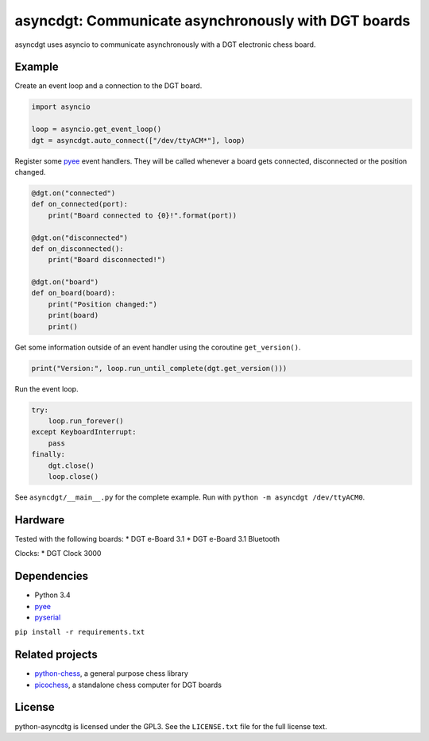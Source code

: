 asyncdgt: Communicate asynchronously with DGT boards
====================================================

.. image:: https://badge.fury.io/py/asyncdgt.svg
    :target: https://pypi.python.org/pypi/asyncdgt

asyncdgt uses asyncio to communicate asynchronously with a DGT electronic
chess board.

Example
-------

Create an event loop and a connection to the DGT board.

.. code:: python

    import asyncio

    loop = asyncio.get_event_loop()
    dgt = asyncdgt.auto_connect(["/dev/ttyACM*"], loop)

Register some `pyee <https://github.com/jfhbrook/pyee>`_ event handlers. They
will be called whenever a board gets connected, disconnected or the position
changed.

.. code:: python

    @dgt.on("connected")
    def on_connected(port):
        print("Board connected to {0}!".format(port))

    @dgt.on("disconnected")
    def on_disconnected():
        print("Board disconnected!")

    @dgt.on("board")
    def on_board(board):
        print("Position changed:")
        print(board)
        print()

Get some information outside of an event handler using the coroutine
``get_version()``.

.. code:: python

    print("Version:", loop.run_until_complete(dgt.get_version()))


Run the event loop.

.. code:: python

    try:
        loop.run_forever()
    except KeyboardInterrupt:
        pass
    finally:
        dgt.close()
        loop.close()

See ``asyncdgt/__main__.py`` for the complete example. Run with
``python -m asyncdgt /dev/ttyACM0``.

Hardware
--------

Tested with the following boards:
* DGT e-Board 3.1
* DGT e-Board 3.1 Bluetooth

Clocks:
* DGT Clock 3000

Dependencies
------------

* Python 3.4
* `pyee <https://github.com/jfhbrook/pyee>`_
* `pyserial <http://pyserial.sourceforge.net/>`_

``pip install -r requirements.txt``

Related projects
----------------

* `python-chess <https://github.com/niklasf/python-chess>`_,
  a general purpose chess library

* `picochess <http://www.picochess.org/>`_,
  a standalone chess computer for DGT boards

License
-------

python-asyncdtg is licensed under the GPL3. See the ``LICENSE.txt`` file for
the full license text.
